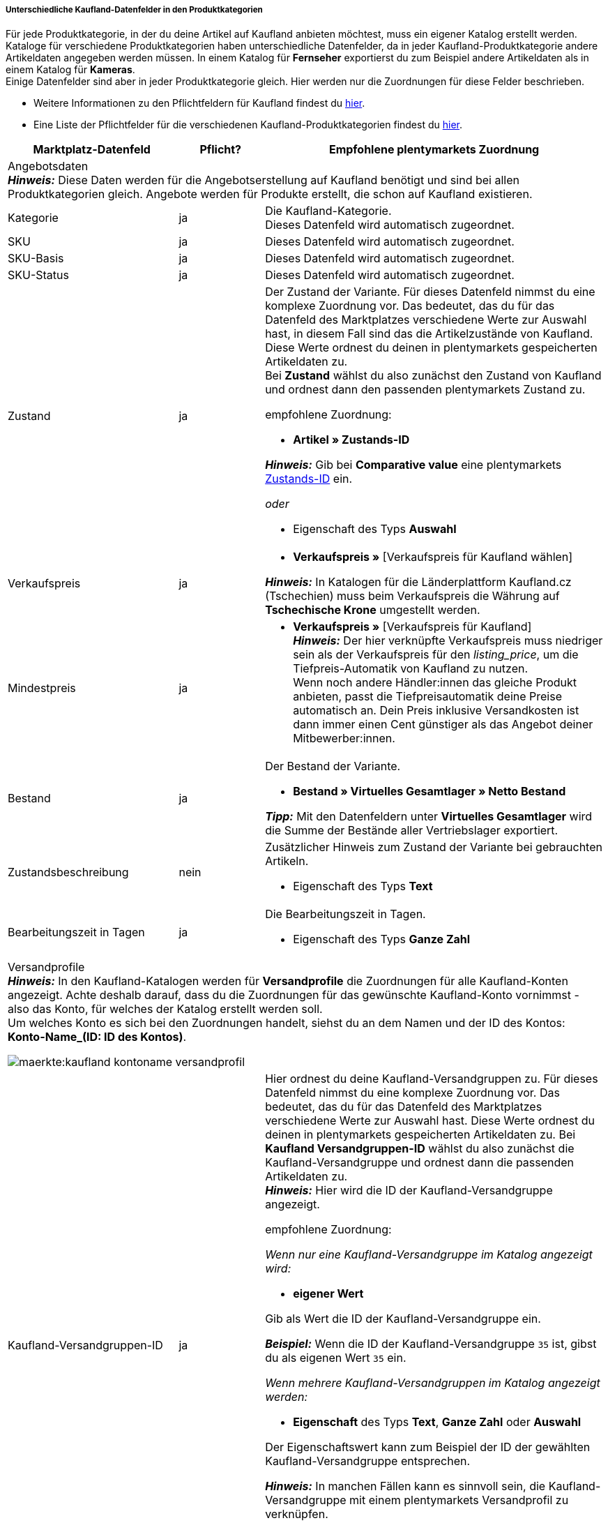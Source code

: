 [discrete]
===== Unterschiedliche Kaufland-Datenfelder in den Produktkategorien

Für jede Produktkategorie, in der du deine Artikel auf Kaufland anbieten möchtest, muss ein eigener Katalog erstellt werden. +
Kataloge für verschiedene Produktkategorien haben unterschiedliche Datenfelder, da in jeder Kaufland-Produktkategorie andere Artikeldaten angegeben werden müssen. In einem Katalog für *Fernseher* exportierst du zum Beispiel andere Artikeldaten als in einem Katalog für *Kameras*. +
Einige Datenfelder sind aber in jeder Produktkategorie gleich. Hier werden nur die Zuordnungen für diese Felder beschrieben.

* Weitere Informationen zu den Pflichtfeldern für Kaufland findest du link:https://www.kaufland.de/produktdaten/pflichtattribute/[hier^].

* Eine Liste der Pflichtfelder für die verschiedenen Kaufland-Produktkategorien findest du link:https://cdn02.plentymarkets.com/pmsbpnokwu6a/frontend/Kaufland_mandatory-attributes.xlsx[hier^].

[[table-recommended-mappings]]
[cols="2,1,4a"]
|===
|Marktplatz-Datenfeld |Pflicht? |Empfohlene plentymarkets Zuordnung

3+| Angebotsdaten +
*_Hinweis:_* Diese Daten werden für die Angebotserstellung auf Kaufland benötigt und sind bei allen Produktkategorien gleich. Angebote werden für Produkte erstellt, die schon auf Kaufland existieren.

| Kategorie
| ja
| Die Kaufland-Kategorie. +
Dieses Datenfeld wird automatisch zugeordnet.

| SKU
| ja
| Dieses Datenfeld wird automatisch zugeordnet.

| SKU-Basis
| ja
| Dieses Datenfeld wird automatisch zugeordnet.

| SKU-Status
| ja
| Dieses Datenfeld wird automatisch zugeordnet.

| Zustand
| ja
a| Der Zustand der Variante. Für dieses Datenfeld nimmst du eine komplexe Zuordnung vor. Das bedeutet, das du für das Datenfeld des Marktplatzes verschiedene Werte zur Auswahl hast, in diesem Fall sind das die Artikelzustände von Kaufland. Diese Werte ordnest du deinen in plentymarkets gespeicherten Artikeldaten zu. +
Bei *Zustand* wählst du also zunächst den Zustand von Kaufland und ordnest dann den passenden plentymarkets Zustand zu. +

empfohlene Zuordnung:

* *Artikel » Zustands-ID* +

*_Hinweis:_* Gib bei *Comparative value* eine plentymarkets xref:daten:elasticSync-artikel.adoc#70[Zustands-ID] ein.

_oder_

* Eigenschaft des Typs *Auswahl*

| Verkaufspreis
| ja
| * *Verkaufspreis »* [Verkaufspreis für Kaufland wählen]

*_Hinweis:_* In Katalogen für die Länderplattform Kaufland.cz (Tschechien) muss beim Verkaufspreis die Währung auf *Tschechische Krone* umgestellt werden.

| Mindestpreis
| ja
| * *Verkaufspreis »* [Verkaufspreis für Kaufland] +
*_Hinweis:_* Der hier verknüpfte Verkaufspreis muss niedriger sein als der Verkaufspreis für den _listing_price_, um die Tiefpreis-Automatik von Kaufland zu nutzen. +
Wenn noch andere Händler:innen das gleiche Produkt anbieten, passt die Tiefpreisautomatik deine Preise automatisch an. Dein Preis inklusive Versandkosten ist dann immer einen Cent günstiger als das Angebot deiner Mitbewerber:innen.

| Bestand
| ja
a| Der Bestand der Variante.

* *Bestand » Virtuelles Gesamtlager » Netto Bestand*

*_Tipp:_* Mit den Datenfeldern unter *Virtuelles Gesamtlager* wird die Summe der Bestände aller Vertriebslager exportiert.

| Zustandsbeschreibung
| nein
a| Zusätzlicher Hinweis zum Zustand der Variante bei gebrauchten Artikeln.

* Eigenschaft des Typs *Text*

| Bearbeitungszeit in Tagen
| ja
a| Die Bearbeitungszeit in Tagen.

* Eigenschaft des Typs *Ganze Zahl*

3+a| Versandprofile +
*_Hinweis:_* In den Kaufland-Katalogen werden für *Versandprofile* die Zuordnungen für alle Kaufland-Konten angezeigt. Achte deshalb darauf, dass du die Zuordnungen für das gewünschte Kaufland-Konto vornimmst - also das Konto, für welches der Katalog erstellt werden soll. +
Um welches Konto es sich bei den Zuordnungen handelt, siehst du an dem Namen und der ID des Kontos: *Konto-Name_(ID: ID des Kontos)*.

image::maerkte:kaufland-kontoname-versandprofil.png[]

| Kaufland-Versandgruppen-ID
| ja
a| Hier ordnest du deine Kaufland-Versandgruppen zu. Für dieses Datenfeld nimmst du eine komplexe Zuordnung vor. Das bedeutet, das du für das Datenfeld des Marktplatzes verschiedene Werte zur Auswahl hast. Diese Werte ordnest du deinen in plentymarkets gespeicherten Artikeldaten zu. Bei *Kaufland Versandgruppen-ID* wählst du also zunächst die Kaufland-Versandgruppe und ordnest dann die passenden Artikeldaten zu. +
*_Hinweis:_* Hier wird die ID der Kaufland-Versandgruppe angezeigt. +

empfohlene Zuordnung:

_Wenn nur eine Kaufland-Versandgruppe im Katalog angezeigt wird:_

* *eigener Wert* +

Gib als Wert die ID der Kaufland-Versandgruppe ein. +

*_Beispiel:_* Wenn die ID der Kaufland-Versandgruppe `35` ist, gibst du als eigenen Wert `35` ein.

_Wenn mehrere Kaufland-Versandgruppen im Katalog angezeigt werden:_

* *Eigenschaft* des Typs *Text*, *Ganze Zahl* oder *Auswahl* +

Der Eigenschaftswert kann zum Beispiel der ID der gewählten Kaufland-Versandgruppe entsprechen.

*_Hinweis:_* In manchen Fällen kann es sinnvoll sein, die Kaufland-Versandgruppe mit einem plentymarkets Versandprofil zu verknüpfen. +
Da dies jedoch sehr fehleranfällig ist, wenn verschiedene Versandarten, zum Beispiel Paketversand und Speditionsversand, verwendet werden (und wenn beide Profile am Artikel aktiv sind), empfiehlt es sich für diese Fälle, eine Eigenschaft zu verwenden und nur dann ein Versandprofil zu verknüpfen, wenn an jedem Artikel nur ein Versandprofil aktiviert ist.

3+a| Lager +
*_Hinweis:_* In den Kaufland-Katalogen werden für *Lager* die Zuordnungen für alle Kaufland-Konten angezeigt. Achte deshalb darauf, dass du die Zuordnungen für das gewünschte Kaufland-Konto vornimmst - also das Konto, für welches der Katalog erstellt werden soll. +
Um welches Konto es sich bei den Zuordnungen handelt, siehst du an dem Namen und der ID des Kontos: *Konto-Name (ID: ID des Kontos)*.

image::maerkte:kaufland-kontoname-lager.png[]

| Kaufland Lager-ID
| ja
| Hier ordnest du deine Kaufland-Lager zu. Für dieses Datenfeld nimmst du eine komplexe Zuordnung vor. Das bedeutet, das du für das Datenfeld des Marktplatzes verschiedene Werte zur Auswahl hast, in diesem Fall sind das deine Kaufland-Lager. Diese Werte ordnest du deinen in plentymarkets gespeicherten Artikeldaten zu, in diesem Fall musst du eine Eigenschaft verwenden. +
Bei *Kaufland Lager-ID* wählst du also zunächst das Kaufland-Lager und ordnest dann eine Eigenschaft zu. +
*_Hinweis:_* Hier wird die ID des Kaufland-Lagers angezeigt. +

empfohlene Zuordnung:

* Eigenschaft des Typs *Auswahl* +
*_Tipp:_* Als Auswahlwerte der Eigenschaft kannst du zum Beispiel alle Kaufland-Lager verwenden.

3+| Produktdaten +
*_Hinweis:_* Diese Daten werden benötigt, um neue Produkte auf Kaufland zu erstellen. Die Daten, die hier verknüpft werden können, unterscheiden sich je nach Produktkategorie.

| EAN
| ja
| * *Barcode »* [Barcode des Typs *GTIN*]

| Titel
| ja
| * *Artikeltext » Name 1*, Sprache je nach gewählter Kaufland-Länderplattform

_oder_

* *Artikeltext » Name 2*, Sprache je nach gewählter Kaufland-Länderplattform

_oder_

* *Artikeltext » Name 3*, Sprache je nach gewählter Kaufland-Länderplattform

| Beschreibung
| ja
| * *Artikeltext » Artikeltext*, Sprache je nach gewählter Kaufland-Länderplattform

| Bild
| ja
a| * *Bild » Artikel Bilder » Einzelbild*, Bildinformation *Vollbild-URL* +

_oder_

* *Bild » Varianten Bilder » Einzelbild*, Bildinformation *Vollbild-URL* +

_oder_

bei mehreren Bildern: +

* *Bild » Artikel Bilder » Bilderliste*, Bildinformation *Vollbild-URL* +

_oder_

* *Bild » Varianten Bilder » Bilderliste*, Bildinformation *Vollbild-URL* +

*_Hinweis:_* Für die *Bilderliste* muss eine *maximale Bildanzahl* angegeben werden.

| Kategorie
| ja
| * *Standardkategorie » Kategorie-ID*

| Hersteller
| ja
| * *Artikel » Herstellername*

| Materialzusammensetzung
| ja
| Kaufland kann für die Materialzusammensetzung nur Werte mit "%" oder den Wert "Keine Angaben erforderlich" verarbeiten.

|===